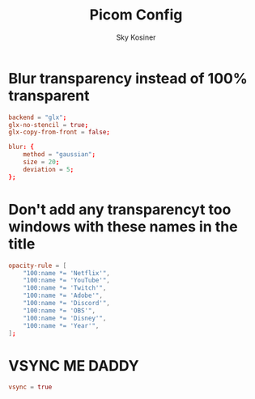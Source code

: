 #+TITLE: Picom Config
#+AUTHOR: Sky Kosiner
#+PROPERTY: header-args :tangle picom.conf

* Blur transparency instead of 100% transparent
#+begin_src conf
backend = "glx";
glx-no-stencil = true;
glx-copy-from-front = false;

blur: {
    method = "gaussian";
    size = 20;
    deviation = 5;
};
#+end_src
* Don't add any transparencyt too windows with these names in the title
#+begin_src conf
opacity-rule = [
    "100:name *= 'Netflix'",
    "100:name *= 'YouTube'",
    "100:name *= 'Twitch'",
    "100:name *= 'Adobe'",
    "100:name *= 'Discord'",
    "100:name *= 'OBS'",
    "100:name *= 'Disney'",
    "100:name *= 'Year'",
];
#+end_src
* VSYNC ME DADDY
#+begin_src conf
vsync = true
#+end_src
